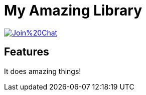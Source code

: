 My Amazing Library
==================

image:https://badges.gitter.im/Join%20Chat.svg[link="https://gitter.im/myorg/myrepo?utm_source=badge&utm_medium=badge&utm_campaign=pr-badge&utm_content=badge"]

Features
--------

It does amazing things!

